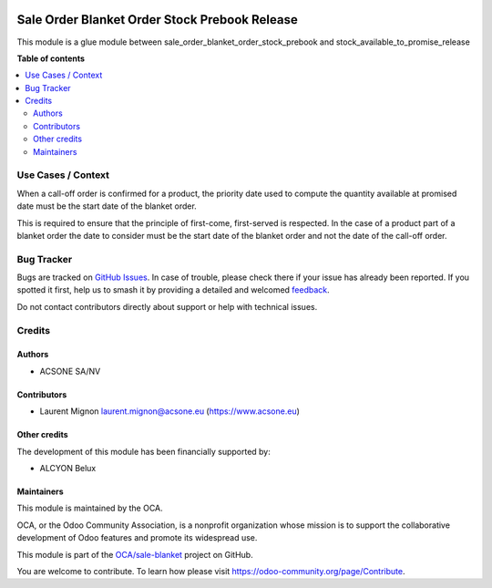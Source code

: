 .. image:: https://odoo-community.org/readme-banner-image
   :target: https://odoo-community.org/get-involved?utm_source=readme
   :alt: Odoo Community Association

==============================================
Sale Order Blanket Order Stock Prebook Release
==============================================

.. 
   !!!!!!!!!!!!!!!!!!!!!!!!!!!!!!!!!!!!!!!!!!!!!!!!!!!!
   !! This file is generated by oca-gen-addon-readme !!
   !! changes will be overwritten.                   !!
   !!!!!!!!!!!!!!!!!!!!!!!!!!!!!!!!!!!!!!!!!!!!!!!!!!!!
   !! source digest: sha256:f93476b8c2a95722f0b72dfb51aa64e58dcf76d942953b0e87d350b96bee19aa
   !!!!!!!!!!!!!!!!!!!!!!!!!!!!!!!!!!!!!!!!!!!!!!!!!!!!

.. |badge1| image:: https://img.shields.io/badge/maturity-Beta-yellow.png
    :target: https://odoo-community.org/page/development-status
    :alt: Beta
.. |badge2| image:: https://img.shields.io/badge/license-AGPL--3-blue.png
    :target: http://www.gnu.org/licenses/agpl-3.0-standalone.html
    :alt: License: AGPL-3
.. |badge3| image:: https://img.shields.io/badge/github-OCA%2Fsale--blanket-lightgray.png?logo=github
    :target: https://github.com/OCA/sale-blanket/tree/16.0/sale_order_blanket_order_stock_prebook_release
    :alt: OCA/sale-blanket
.. |badge4| image:: https://img.shields.io/badge/weblate-Translate%20me-F47D42.png
    :target: https://translation.odoo-community.org/projects/sale-blanket-16-0/sale-blanket-16-0-sale_order_blanket_order_stock_prebook_release
    :alt: Translate me on Weblate
.. |badge5| image:: https://img.shields.io/badge/runboat-Try%20me-875A7B.png
    :target: https://runboat.odoo-community.org/builds?repo=OCA/sale-blanket&target_branch=16.0
    :alt: Try me on Runboat

|badge1| |badge2| |badge3| |badge4| |badge5|

This module is a glue module between
sale_order_blanket_order_stock_prebook and
stock_available_to_promise_release

**Table of contents**

.. contents::
   :local:

Use Cases / Context
===================

When a call-off order is confirmed for a product, the priority date used
to compute the quantity available at promised date must be the start
date of the blanket order.

This is required to ensure that the principle of first-come,
first-served is respected. In the case of a product part of a blanket
order the date to consider must be the start date of the blanket order
and not the date of the call-off order.

Bug Tracker
===========

Bugs are tracked on `GitHub Issues <https://github.com/OCA/sale-blanket/issues>`_.
In case of trouble, please check there if your issue has already been reported.
If you spotted it first, help us to smash it by providing a detailed and welcomed
`feedback <https://github.com/OCA/sale-blanket/issues/new?body=module:%20sale_order_blanket_order_stock_prebook_release%0Aversion:%2016.0%0A%0A**Steps%20to%20reproduce**%0A-%20...%0A%0A**Current%20behavior**%0A%0A**Expected%20behavior**>`_.

Do not contact contributors directly about support or help with technical issues.

Credits
=======

Authors
-------

* ACSONE SA/NV

Contributors
------------

- Laurent Mignon laurent.mignon@acsone.eu (https://www.acsone.eu)

Other credits
-------------

The development of this module has been financially supported by:

- ALCYON Belux

Maintainers
-----------

This module is maintained by the OCA.

.. image:: https://odoo-community.org/logo.png
   :alt: Odoo Community Association
   :target: https://odoo-community.org

OCA, or the Odoo Community Association, is a nonprofit organization whose
mission is to support the collaborative development of Odoo features and
promote its widespread use.

This module is part of the `OCA/sale-blanket <https://github.com/OCA/sale-blanket/tree/16.0/sale_order_blanket_order_stock_prebook_release>`_ project on GitHub.

You are welcome to contribute. To learn how please visit https://odoo-community.org/page/Contribute.
